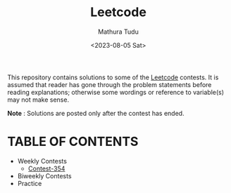 #+title: Leetcode
#+author: Mathura Tudu
#+date: <2023-08-05 Sat>

This repository contains solutions to some of the [[https://leetcode.com/contest/][Leetcode]] contests. It is assumed that reader has gone through the problem statements before reading explanations; otherwise some wordings or reference to variable(s) may  not make sense. 

*Note* : Solutions are posted only after the contest has ended.

* TABLE OF CONTENTS
- Weekly Contests
  - [[file:Weekly-354.org][Contest-354]]
- Biweekly Contests
- Practice
